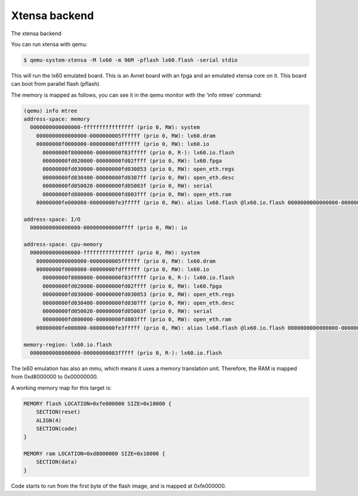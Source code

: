 
Xtensa backend
==============

The xtensa backend

You can run xtensa with qemu:

.. code:: bash

    $ qemu-system-xtensa -M lx60 -m 96M -pflash lx60.flash -serial stdio


This will run the lx60 emulated board. This is an Avnet board with an fpga
and an emulated xtensa core on it. This board can boot from parallel flash
(pflash).

The memory is mapped as follows, you can see it in the qemu monitor with
the 'info mtree' command:

.. code::

    (qemu) info mtree
    address-space: memory
      0000000000000000-ffffffffffffffff (prio 0, RW): system
        0000000000000000-0000000005ffffff (prio 0, RW): lx60.dram
        00000000f0000000-00000000fdffffff (prio 0, RW): lx60.io
          00000000f8000000-00000000f83fffff (prio 0, R-): lx60.io.flash
          00000000fd020000-00000000fd02ffff (prio 0, RW): lx60.fpga
          00000000fd030000-00000000fd030053 (prio 0, RW): open_eth.regs
          00000000fd030400-00000000fd0307ff (prio 0, RW): open_eth.desc
          00000000fd050020-00000000fd05003f (prio 0, RW): serial
          00000000fd800000-00000000fd803fff (prio 0, RW): open_eth.ram
        00000000fe000000-00000000fe3fffff (prio 0, RW): alias lx60.flash @lx60.io.flash 0000000000000000-00000000003fffff

    address-space: I/O
      0000000000000000-000000000000ffff (prio 0, RW): io

    address-space: cpu-memory
      0000000000000000-ffffffffffffffff (prio 0, RW): system
        0000000000000000-0000000005ffffff (prio 0, RW): lx60.dram
        00000000f0000000-00000000fdffffff (prio 0, RW): lx60.io
          00000000f8000000-00000000f83fffff (prio 0, R-): lx60.io.flash
          00000000fd020000-00000000fd02ffff (prio 0, RW): lx60.fpga
          00000000fd030000-00000000fd030053 (prio 0, RW): open_eth.regs
          00000000fd030400-00000000fd0307ff (prio 0, RW): open_eth.desc
          00000000fd050020-00000000fd05003f (prio 0, RW): serial
          00000000fd800000-00000000fd803fff (prio 0, RW): open_eth.ram
        00000000fe000000-00000000fe3fffff (prio 0, RW): alias lx60.flash @lx60.io.flash 0000000000000000-00000000003fffff

    memory-region: lx60.io.flash
      0000000008000000-00000000083fffff (prio 0, R-): lx60.io.flash


The lx60 emulation has also an mmu, which means it uses a memory translation
unit. Therefore, the RAM is mapped from 0xd8000000 to 0x00000000.


A working memory map for this target is:

.. code::

    MEMORY flash LOCATION=0xfe000000 SIZE=0x10000 {
        SECTION(reset)
        ALIGN(4)
        SECTION(code)
    }

    MEMORY ram LOCATION=0xd8000000 SIZE=0x10000 {
        SECTION(data)
    }

Code starts to run from the first byte of the flash image, and is mapped
at 0xfe000000.

